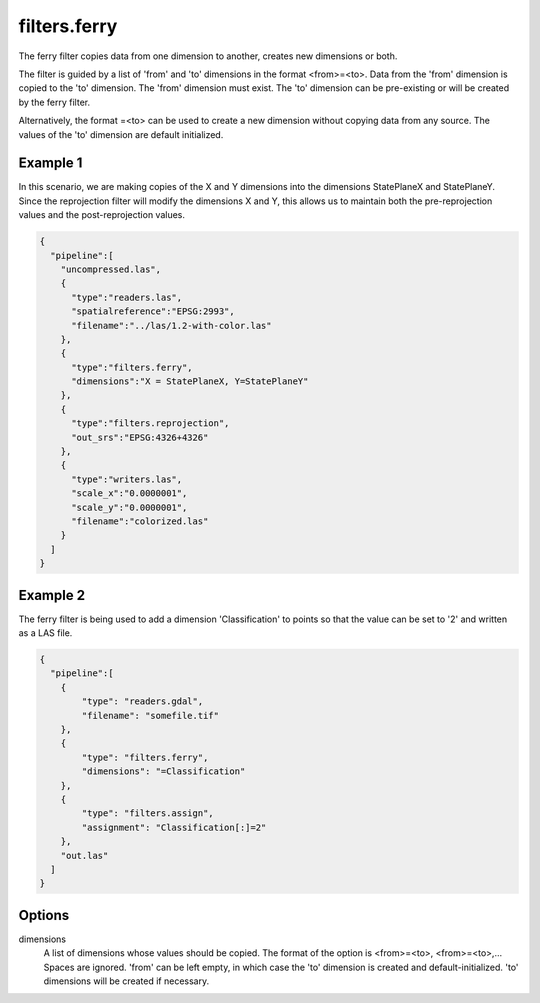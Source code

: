 .. _filters.ferry:

filters.ferry
================================================================================

The ferry filter copies data from one dimension to another, creates new
dimensions or both.

The filter is guided by a list of 'from' and 'to' dimensions in the format
<from>=<to>.  Data from the 'from' dimension is copied to the 'to' dimension.
The 'from' dimension must exist.  The 'to' dimension can be pre-existing or
will be created by the ferry filter.

Alternatively, the format =<to> can be used to create a new dimension without
copying data from any source.  The values of the 'to' dimension are default
initialized.

.. embed::

.. streamable::

Example 1
---------

In this scenario, we are making copies of the X and Y dimensions into the
dimensions StatePlaneX and StatePlaneY.  Since the reprojection filter will
modify the dimensions X and Y, this allows us to maintain both the
pre-reprojection values and the post-reprojection values.


.. code-block:: json

    {
      "pipeline":[
        "uncompressed.las",
        {
          "type":"readers.las",
          "spatialreference":"EPSG:2993",
          "filename":"../las/1.2-with-color.las"
        },
        {
          "type":"filters.ferry",
          "dimensions":"X = StatePlaneX, Y=StatePlaneY"
        },
        {
          "type":"filters.reprojection",
          "out_srs":"EPSG:4326+4326"
        },
        {
          "type":"writers.las",
          "scale_x":"0.0000001",
          "scale_y":"0.0000001",
          "filename":"colorized.las"
        }
      ]
    }

Example 2
---------

The ferry filter is being used to add a dimension 'Classification' to points
so that the value can be set to '2' and written as a LAS file.

.. code-block:: json

    {
      "pipeline":[
        {
            "type": "readers.gdal",
            "filename": "somefile.tif"
        },
        {
            "type": "filters.ferry",
            "dimensions": "=Classification"
        },
        {
            "type": "filters.assign",
            "assignment": "Classification[:]=2"
        },
        "out.las"
      ]
    }

Options
-------

dimensions
  A list of dimensions whose values should be copied.
  The format of the option is <from>=<to>, <from>=<to>,... Spaces are ignored.
  'from' can be left empty, in which case the 'to' dimension is created and
  default-initialized.  'to' dimensions will be created if necessary.
